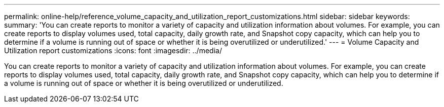---
permalink: online-help/reference_volume_capacity_and_utilization_report_customizations.html
sidebar: sidebar
keywords: 
summary: 'You can create reports to monitor a variety of capacity and utilization information about volumes. For example, you can create reports to display volumes used, total capacity, daily growth rate, and Snapshot copy capacity, which can help you to determine if a volume is running out of space or whether it is being overutilized or underutilized.'
---
= Volume Capacity and Utilization report customizations
:icons: font
:imagesdir: ../media/

[.lead]
You can create reports to monitor a variety of capacity and utilization information about volumes. For example, you can create reports to display volumes used, total capacity, daily growth rate, and Snapshot copy capacity, which can help you to determine if a volume is running out of space or whether it is being overutilized or underutilized.
